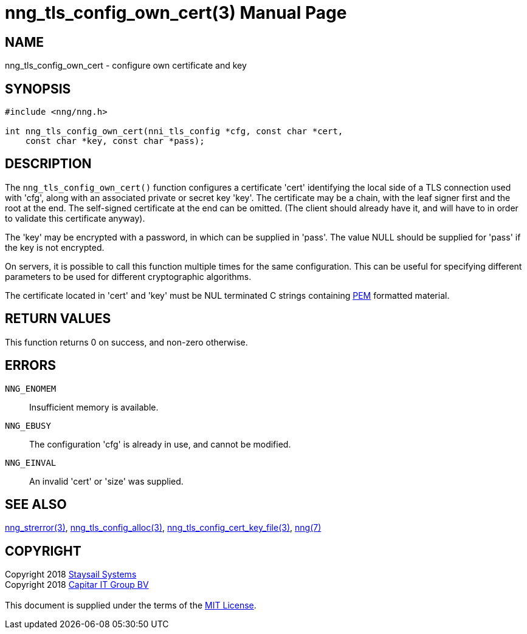 = nng_tls_config_own_cert(3)
:doctype: manpage
:manmanual: nng
:mansource: nng
:manvolnum: 3
:copyright: Copyright 2018 mailto:info@staysail.tech[Staysail Systems, Inc.] + \
            Copyright 2018 mailto:info@capitar.com[Capitar IT Group BV] + \
            {blank} + \
            This document is supplied under the terms of the \
            https://opensource.org/licenses/MIT[MIT License].

== NAME

nng_tls_config_own_cert - configure own certificate and key

== SYNOPSIS

[source, c]
-----------
#include <nng/nng.h>

int nng_tls_config_own_cert(nni_tls_config *cfg, const char *cert,
    const char *key, const char *pass);
-----------

== DESCRIPTION

The `nng_tls_config_own_cert()` function configures a certificate 'cert'
identifying the local side of a TLS connection used with 'cfg', along with an
associated private or secret key 'key'.  The certificate may be
a chain, with the leaf signer first and the root at the end.  The
self-signed certificate at the end can be omitted. (The client should already
have it, and will have to in order to validate this certificate anyway).

The 'key' may be encrypted with a password, in which can be supplied in
'pass'.  The value NULL should be supplied for 'pass' if the key is not
encrypted.

On servers, it is possible to call this function multiple times for the
same configuration.  This can be useful for specifying different parameters
to be used for different cryptographic algorithms.

The certificate located in 'cert' and 'key' must be NUL terminated C
strings containing
https://tools.ietf.org/html/rfc7468[PEM] formatted material.

== RETURN VALUES

This function returns 0 on success, and non-zero otherwise.

== ERRORS

`NNG_ENOMEM`:: Insufficient memory is available.
`NNG_EBUSY`:: The configuration 'cfg' is already in use, and cannot be modified.
`NNG_EINVAL`:: An invalid 'cert' or 'size' was supplied.

== SEE ALSO

<<nng_strerror#,nng_strerror(3)>>,
<<nng_tls_config_alloc#,nng_tls_config_alloc(3)>>,
<<nng_tls_config_cert_key_file#,nng_tls_config_cert_key_file(3)>>,
<<nng#,nng(7)>>


== COPYRIGHT

{copyright}